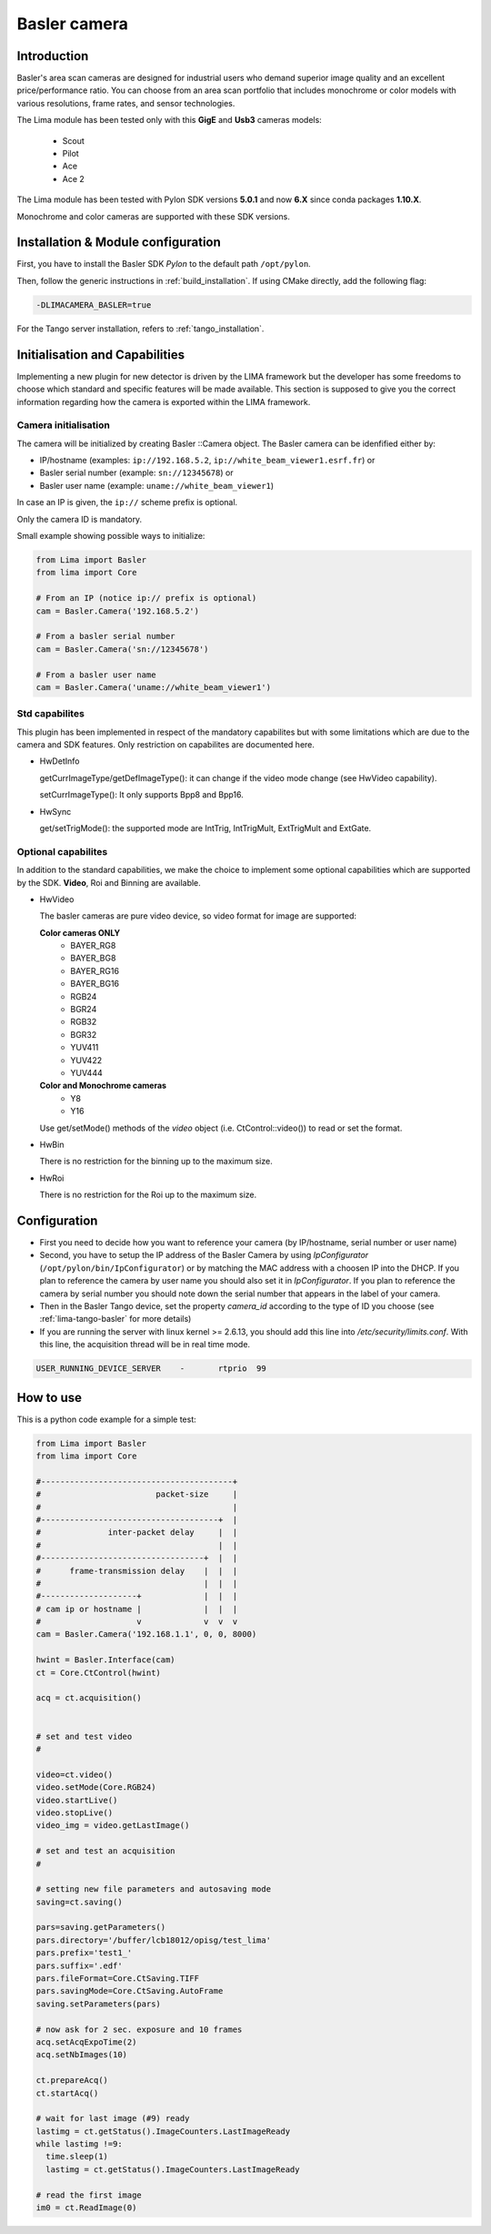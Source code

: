 .. _camera-basler:

Basler camera
--------------

.. image:: basler.png

Introduction
````````````

Basler's area scan cameras are designed for industrial users who demand superior image quality and an excellent price/performance ratio. You can choose from an area scan portfolio that includes monochrome or color models with various resolutions, frame rates, and sensor technologies.

The Lima module has been tested only with this **GigE** and **Usb3** cameras models:

  - Scout
  - Pilot
  - Ace
  - Ace 2

The Lima module has been tested with Pylon SDK versions **5.0.1** and now **6.X** since conda packages **1.10.X**.

Monochrome and color cameras are supported with these SDK versions.

Installation & Module configuration
```````````````````````````````````

First, you have to install the Basler SDK *Pylon* to the default path ``/opt/pylon``.

Then, follow the generic instructions in :ref:`build_installation`. If using CMake directly, add the following flag:

.. code-block:: sh

 -DLIMACAMERA_BASLER=true

For the Tango server installation, refers to :ref:`tango_installation`.

Initialisation and Capabilities
```````````````````````````````

Implementing a new plugin for new detector is driven by the LIMA framework but the developer has some freedoms to choose which standard and specific features will be made available. This section is supposed to give you the correct information regarding how the camera is exported within the LIMA framework.

Camera initialisation
.....................

The camera will be initialized by creating Basler ::Camera object. The Basler camera can be idenfified
either by:

* IP/hostname (examples: ``ip://192.168.5.2``, ``ip://white_beam_viewer1.esrf.fr``) or
* Basler serial number (example: ``sn://12345678``) or
* Basler user name (example: ``uname://white_beam_viewer1``)

In case an IP is given, the ``ip://`` scheme prefix is optional.

Only the camera ID is mandatory.

Small example showing possible ways to initialize:

.. code-block:: python

  from Lima import Basler
  from lima import Core

  # From an IP (notice ip:// prefix is optional)
  cam = Basler.Camera('192.168.5.2')

  # From a basler serial number
  cam = Basler.Camera('sn://12345678')

  # From a basler user name
  cam = Basler.Camera('uname://white_beam_viewer1')


Std capabilites
...............

This plugin has been implemented in respect of the mandatory capabilites but with some limitations which
are due to the camera and SDK features. Only restriction on capabilites are documented here.

* HwDetInfo

  getCurrImageType/getDefImageType(): it can change if the video mode change (see HwVideo capability).

  setCurrImageType(): It only supports Bpp8 and Bpp16.

* HwSync

  get/setTrigMode(): the supported mode are IntTrig, IntTrigMult, ExtTrigMult and ExtGate.

Optional capabilites
....................

In addition to the standard capabilities, we make the choice to implement some optional capabilities which
are supported by the SDK. **Video**,  Roi and Binning are available.

* HwVideo

  The basler cameras are pure video device, so video format for image are supported:

  **Color cameras ONLY**
   - BAYER_RG8
   - BAYER_BG8
   - BAYER_RG16
   - BAYER_BG16
   - RGB24
   - BGR24
   - RGB32
   - BGR32
   - YUV411
   - YUV422
   - YUV444

  **Color and Monochrome cameras**
   - Y8
   - Y16

  Use get/setMode() methods of the *video* object (i.e. CtControl::video()) to read or set the format.

* HwBin

  There is no restriction for the binning up to the maximum size.

* HwRoi

  There is no restriction for the Roi up to the maximum size.


Configuration
`````````````

- First you need to decide how you want to reference your camera (by IP/hostname, serial number or user name)

- Second, you have to setup the IP address of the Basler Camera by using *IpConfigurator* (``/opt/pylon/bin/IpConfigurator``)
  or by matching the MAC address with a choosen IP into the DHCP. If you plan to reference the camera by
  user name you should also set it in *IpConfigurator*. If you plan to reference the camera by serial number
  you should note down the serial number that appears in the label of your camera.

- Then in the Basler Tango device, set the property *camera_id* according to the type of ID you choose
  (see :ref:`lima-tango-basler` for more details)

- If you are running the server with linux kernel >= 2.6.13, you should add this line into */etc/security/limits.conf*. With this line, the acquisition thread will be in real time mode.

.. code-block:: sh

  USER_RUNNING_DEVICE_SERVER	-	rtprio	99


How to use
``````````

This is a python code example for a simple test:

.. code-block:: python

  from Lima import Basler
  from lima import Core

  #----------------------------------------+
  #                        packet-size     |
  #                                        |
  #-------------------------------------+  |
  #              inter-packet delay     |  |
  #                                     |  |
  #----------------------------------+  |  |
  #      frame-transmission delay    |  |  |
  #                                  |  |  |
  #--------------------+             |  |  |
  # cam ip or hostname |             |  |  |
  #                    v             v  v  v
  cam = Basler.Camera('192.168.1.1', 0, 0, 8000)

  hwint = Basler.Interface(cam)
  ct = Core.CtControl(hwint)

  acq = ct.acquisition()


  # set and test video
  #

  video=ct.video()
  video.setMode(Core.RGB24)
  video.startLive()
  video.stopLive()
  video_img = video.getLastImage()

  # set and test an acquisition
  #

  # setting new file parameters and autosaving mode
  saving=ct.saving()

  pars=saving.getParameters()
  pars.directory='/buffer/lcb18012/opisg/test_lima'
  pars.prefix='test1_'
  pars.suffix='.edf'
  pars.fileFormat=Core.CtSaving.TIFF
  pars.savingMode=Core.CtSaving.AutoFrame
  saving.setParameters(pars)

  # now ask for 2 sec. exposure and 10 frames
  acq.setAcqExpoTime(2)
  acq.setNbImages(10)

  ct.prepareAcq()
  ct.startAcq()

  # wait for last image (#9) ready
  lastimg = ct.getStatus().ImageCounters.LastImageReady
  while lastimg !=9:
    time.sleep(1)
    lastimg = ct.getStatus().ImageCounters.LastImageReady

  # read the first image
  im0 = ct.ReadImage(0)
